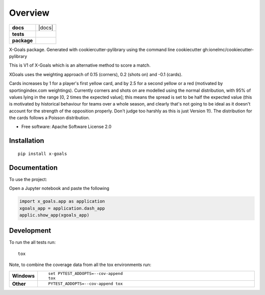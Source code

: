 ========
Overview
========

.. start-badges

.. list-table::
    :stub-columns: 1

    * - docs
      - |docs|
    * - tests
      - |
        | |coveralls| |codecov|
    * - package
      - | |version| |wheel| |supported-versions| |supported-implementations|
        | |commits-since|



.. |coveralls| image:: https://coveralls.io/repos/DonRegan/x-goals/badge.svg?branch=master&service=github
    :alt: Coverage Status
    :target: https://coveralls.io/r/DonRegan/x-goals

.. |codecov| image:: https://codecov.io/github/DonRegan/x-goals/coverage.svg?branch=master
    :alt: Coverage Status
    :target: https://codecov.io/github/DonRegan/x-goals

.. |version| image:: https://img.shields.io/pypi/v/x-goals.svg
    :alt: PyPI Package latest release
    :target: https://pypi.python.org/pypi/x-goals

.. |commits-since| image:: https://img.shields.io/github/commits-since/DonRegan/x-goals/v0.0.2.svg
    :alt: Commits since latest release
    :target: https://github.com/DonRegan/x-goals/compare/v0.0.2...master

.. |wheel| image:: https://img.shields.io/pypi/wheel/x-goals.svg
    :alt: PyPI Wheel
    :target: https://pypi.python.org/pypi/x-goals

.. |supported-versions| image:: https://img.shields.io/pypi/pyversions/x-goals.svg
    :alt: Supported versions
    :target: https://pypi.python.org/pypi/x-goals

.. |supported-implementations| image:: https://img.shields.io/pypi/implementation/x-goals.svg
    :alt: Supported implementations
    :target: https://pypi.python.org/pypi/x-goals


.. end-badges

X-Goals package. Generated with cookiercutter-pylibrary using the command line cookiecutter gh:ionelmc/cookiecutter-
pylibrary

This is V1 of X-Goals which is an alternative method to score a match.

XGoals uses the weighting approach of 0.15 (corners), 0.2 (shots on) and -0.1 (cards).

Cards increases by 1 for a player's first yellow card, and by 2.5 for a second yellow or a red (motivated by
sportingindex.com weightings). Currently corners and shots on are modelled using the normal distribution, with
95% of values lying in the range [0, 2 times the expected value]; this means the spread is set to be half the expected
value (this is motivated by historical behaviour for teams over a whole season, and clearly that's not going to be
ideal as it doesn't account for the strength of the opposition properly. Don't judge too harshly as this is just
Version 1!). The distribution for the cards follows a Poisson distribution.

* Free software: Apache Software License 2.0

Installation
============

::

    pip install x-goals

Documentation
=============


To use the project:

Open a Jupyter notebook and paste the following

.. code-block:: python

    import x_goals.app as application
    xgoals_app = application.dash_app
    applic.show_app(xgoals_app)


Development
===========

To run the all tests run::

    tox

Note, to combine the coverage data from all the tox environments run:

.. list-table::
    :widths: 10 90
    :stub-columns: 1

    - - Windows
      - ::

            set PYTEST_ADDOPTS=--cov-append
            tox

    - - Other
      - ::

            PYTEST_ADDOPTS=--cov-append tox
